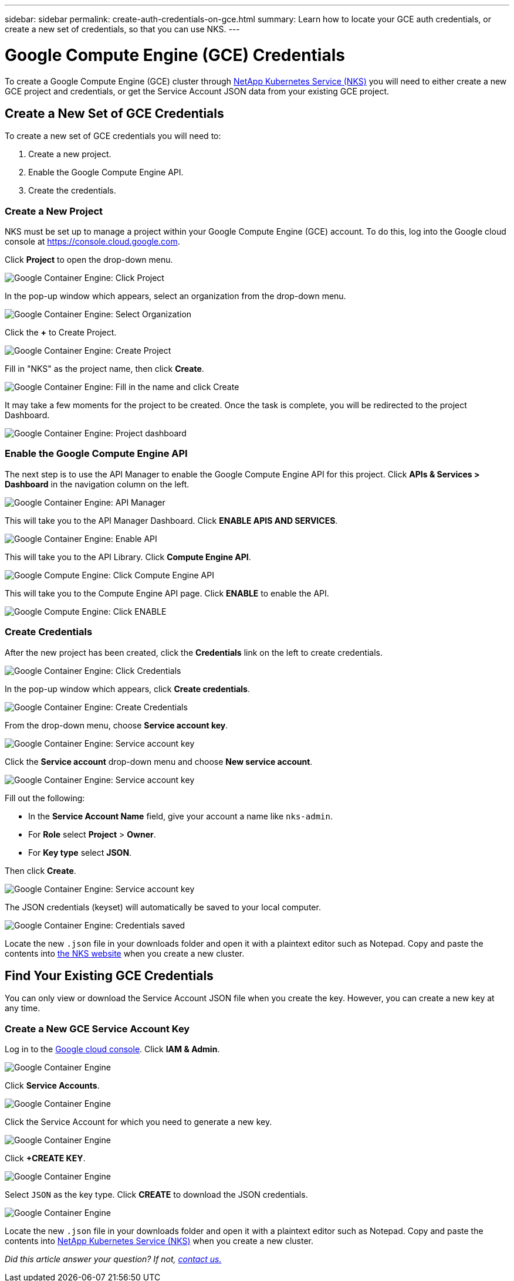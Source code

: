 ---
sidebar: sidebar
permalink: create-auth-credentials-on-gce.html
summary: Learn how to locate your GCE auth credentials, or create a new set of credentials, so that you can use NKS.
---

= Google Compute Engine (GCE) Credentials

To create a Google Compute Engine (GCE) cluster through https://nks.netapp.io[NetApp Kubernetes Service (NKS)] you will need to either create a new GCE project and credentials, or get the Service Account JSON data from your existing GCE project.

== Create a New Set of GCE Credentials

To create a new set of GCE credentials you will need to:

1. Create a new project.
2. Enable the Google Compute Engine API.
3. Create the credentials.

=== Create a New Project

NKS must be set up to manage a project within your Google Compute Engine (GCE) account. To do this, log into the Google cloud console at https://console.cloud.google.com.

Click **Project** to open the drop-down menu.

image::assets/documentation/create-auth-credentials-on-gce/click-project.png?raw=true[Google Container Engine: Click Project]

In the pop-up window which appears, select an organization from the drop-down menu.

image::assets/documentation/create-auth-credentials-on-gce/select-organization.png?raw=true[Google Container Engine: Select Organization]

Click the **+** to Create Project.

image::assets/documentation/create-auth-credentials-on-gce/click-plus.png?raw=true[Google Container Engine: Create Project]

Fill in "NKS" as the project name, then click **Create**.

image::assets/documentation/create-auth-credentials-on-gce/name-and-create.png?raw=true[Google Container Engine: Fill in the name and click Create]

It may take a few moments for the project to be created. Once the task is complete, you will be redirected to the project Dashboard.

image::assets/documentation/create-auth-credentials-on-gce/dashboard.png?raw=true[Google Container Engine: Project dashboard]

=== Enable the Google Compute Engine API

The next step is to use the API Manager to enable the Google Compute Engine API for this project. Click **APIs & Services > Dashboard** in the navigation column on the left.

image::assets/documentation/create-auth-credentials-on-gce/click-api-manager.png?raw=true[Google Container Engine: API Manager]

This will take you to the API Manager Dashboard. Click **ENABLE APIS AND SERVICES**.

image::assets/documentation/create-auth-credentials-on-gce/enable-api.png?raw=true[Google Container Engine: Enable API]

This will take you to the API Library. Click **Compute Engine API**.

image::assets/documentation/create-auth-credentials-on-gce/compute-engine-api.png?raw=true[Google Compute Engine: Click Compute Engine API]

This will take you to the Compute Engine API page. Click **ENABLE** to enable the API.

image::assets/documentation/create-auth-credentials-on-gce/click-enable-api.png?raw=true[Google Compute Engine: Click ENABLE]

=== Create Credentials

After the new project has been created, click the **Credentials** link on the left to create credentials.

image::assets/documentation/create-auth-credentials-on-gce/click-credentials.png?raw=true[Google Container Engine: Click Credentials]

In the pop-up window which appears, click **Create credentials**.

image::assets/documentation/create-auth-credentials-on-gce/create-credentials.png?raw=true[Google Container Engine: Create Credentials]

From the drop-down menu, choose **Service account key**.

image::assets/documentation/create-auth-credentials-on-gce/service-account-key.png?raw=true[Google Container Engine: Service account key]

Click the **Service account** drop-down menu and choose **New service account**.

image::assets/documentation/create-auth-credentials-on-gce/service-account-drop-down.png?raw=true[Google Container Engine: Service account key]

Fill out the following:

* In the **Service Account Name** field, give your account a name like `nks-admin`.
* For **Role** select **Project** > **Owner**.
* For **Key type** select **JSON**.

Then click **Create**.

image::assets/documentation/create-auth-credentials-on-gce/service-account-options.png?raw=true[Google Container Engine: Service account key]

The JSON credentials (keyset) will automatically be saved to your local computer.

image::assets/documentation/create-auth-credentials-on-gce/credentials-saved.png?raw=true[Google Container Engine: Credentials saved]

Locate the new `.json` file in your downloads folder and open it with a plaintext editor such as Notepad. Copy and paste the contents into https://nks.netapp.io[the NKS website] when you create a new cluster.

== Find Your Existing GCE Credentials

You can only view or download the Service Account JSON file when you create the key. However, you can create a new key at any time.

=== Create a New GCE Service Account Key

Log in to the https://console.cloud.google.com[Google cloud console]. Click **IAM & Admin**.

image::assets/documentation/create-auth-credentials-on-gce/gce-auth-01-click-iam.png?raw=true[Google Container Engine]

Click **Service Accounts**.

image::assets/documentation/create-auth-credentials-on-gce/gce-auth-02-service-account.png?raw=true[Google Container Engine]

Click the Service Account for which you need to generate a new key.

image::assets/documentation/create-auth-credentials-on-gce/gce-auth-03-select-service-account.png?raw=true[Google Container Engine]

Click **+CREATE KEY**.

image::assets/documentation/create-auth-credentials-on-gce/gce-auth-04-create-key.png?raw=true[Google Container Engine]

Select `JSON` as the key type. Click **CREATE** to download the JSON credentials.

image::assets/documentation/create-auth-credentials-on-gce/gce-auth-05-key.png?raw=true[Google Container Engine]

Locate the new `.json` file in your downloads folder and open it with a plaintext editor such as Notepad. Copy and paste the contents into https://nks.netapp.io[NetApp Kubernetes Service (NKS)] when you create a new cluster.

_Did this article answer your question? If not, mailto:nks@netapp.com[contact us.]_
